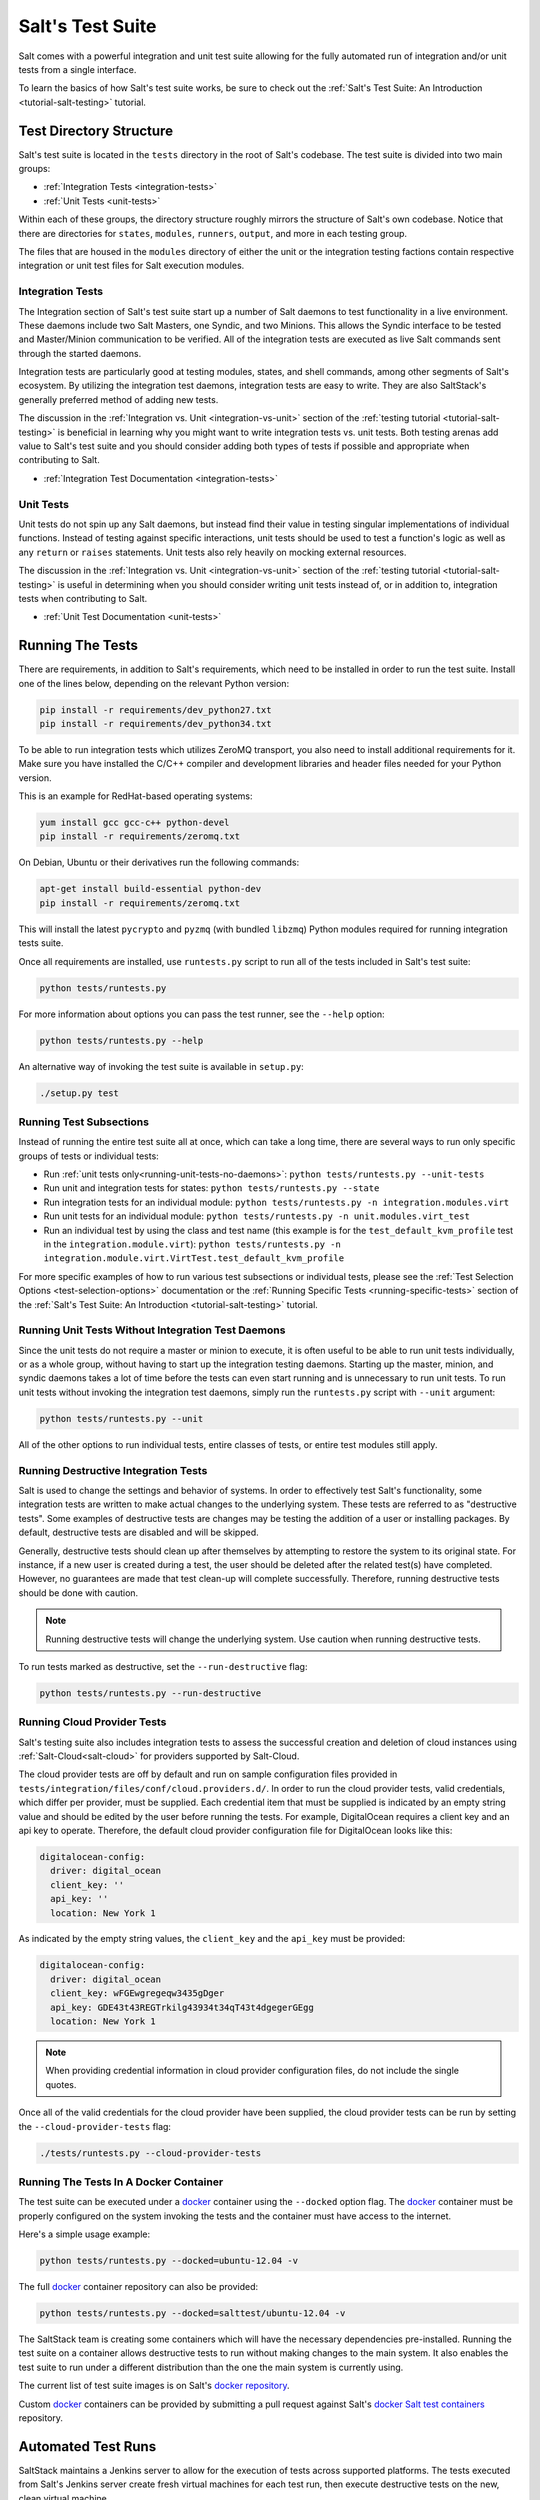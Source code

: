 .. _salt-test-suite:

=================
Salt's Test Suite
=================

Salt comes with a powerful integration and unit test suite allowing for
the fully automated run of integration and/or unit tests from a single
interface.

To learn the basics of how Salt's test suite works, be sure to check
out the :ref:`Salt's Test Suite: An Introduction <tutorial-salt-testing>`
tutorial.


Test Directory Structure
========================

Salt's test suite is located in the ``tests`` directory in the root of
Salt's codebase. The test suite is divided into two main groups:

* :ref:`Integration Tests <integration-tests>`
* :ref:`Unit Tests <unit-tests>`

Within each of these groups, the directory structure roughly mirrors the
structure of Salt's own codebase. Notice that there are directories for
``states``, ``modules``, ``runners``, ``output``, and more in each testing
group.

The files that are housed in the ``modules`` directory of either the unit
or the integration testing factions contain respective integration or unit
test files for Salt execution modules.


Integration Tests
-----------------

The Integration section of Salt's test suite start up a number of Salt
daemons to test functionality in a live environment. These daemons
include two Salt Masters, one Syndic, and two Minions. This allows the
Syndic interface to be tested and Master/Minion communication to be
verified. All of the integration tests are executed as live Salt commands
sent through the started daemons.

Integration tests are particularly good at testing modules, states, and
shell commands, among other segments of Salt's ecosystem. By utilizing
the integration test daemons, integration tests are easy to write. They
are also SaltStack's generally preferred method of adding new tests.

The discussion in the :ref:`Integration vs. Unit <integration-vs-unit>`
section of the :ref:`testing tutorial <tutorial-salt-testing>` is
beneficial in learning why you might want to write integration tests
vs. unit tests. Both testing arenas add value to Salt's test suite and
you should consider adding both types of tests if possible and appropriate
when contributing to Salt.

* :ref:`Integration Test Documentation <integration-tests>`


Unit Tests
----------

Unit tests do not spin up any Salt daemons, but instead find their value
in testing singular implementations of individual functions. Instead of
testing against specific interactions, unit tests should be used to test
a function's logic as well as any ``return`` or ``raises`` statements.
Unit tests also rely heavily on mocking external resources.

The discussion in the :ref:`Integration vs. Unit <integration-vs-unit>`
section of the :ref:`testing tutorial <tutorial-salt-testing>` is useful
in determining when you should consider writing unit tests instead of,
or in addition to, integration tests when contributing to Salt.

* :ref:`Unit Test Documentation <unit-tests>`


.. _running-the-tests:

Running The Tests
=================

There are requirements, in addition to Salt's requirements, which
need to be installed in order to run the test suite. Install one of
the lines below, depending on the relevant Python version:

.. code-block:: bash

    pip install -r requirements/dev_python27.txt
    pip install -r requirements/dev_python34.txt

To be able to run integration tests which utilizes ZeroMQ transport, you also
need to install additional requirements for it. Make sure you have installed
the C/C++ compiler and development libraries and header files needed for your
Python version.

This is an example for RedHat-based operating systems:

.. code-block:: bash

    yum install gcc gcc-c++ python-devel
    pip install -r requirements/zeromq.txt

On Debian, Ubuntu or their derivatives run the following commands:

.. code-block:: bash

    apt-get install build-essential python-dev
    pip install -r requirements/zeromq.txt

This will install the latest ``pycrypto`` and ``pyzmq`` (with bundled
``libzmq``) Python modules required for running integration tests suite.

Once all requirements are installed, use ``runtests.py`` script to run all of
the tests included in Salt's test suite:

.. code-block:: bash

    python tests/runtests.py

For more information about options you can pass the test runner, see the
``--help`` option:

.. code-block:: bash

    python tests/runtests.py --help

An alternative way of invoking the test suite is available in ``setup.py``:

.. code-block:: bash

    ./setup.py test


.. _running-test-subsections:

Running Test Subsections
------------------------

Instead of running the entire test suite all at once, which can take a long time,
there are several ways to run only specific groups of tests or individual tests:

* Run :ref:`unit tests only<running-unit-tests-no-daemons>`: ``python tests/runtests.py --unit-tests``
* Run unit and integration tests for states: ``python tests/runtests.py --state``
* Run integration tests for an individual module: ``python tests/runtests.py -n integration.modules.virt``
* Run unit tests for an individual module: ``python tests/runtests.py -n unit.modules.virt_test``
* Run an individual test by using the class and test name (this example is for the
  ``test_default_kvm_profile`` test in the ``integration.module.virt``):
  ``python tests/runtests.py -n integration.module.virt.VirtTest.test_default_kvm_profile``

For more specific examples of how to run various test subsections or individual
tests, please see the :ref:`Test Selection Options <test-selection-options>`
documentation or the :ref:`Running Specific Tests <running-specific-tests>`
section of the :ref:`Salt's Test Suite: An Introduction <tutorial-salt-testing>`
tutorial.


.. _running-unit-tests-no-daemons:

Running Unit Tests Without Integration Test Daemons
---------------------------------------------------

Since the unit tests do not require a master or minion to execute, it is often useful to be able to
run unit tests individually, or as a whole group, without having to start up the integration testing
daemons. Starting up the master, minion, and syndic daemons takes a lot of time before the tests can
even start running and is unnecessary to run unit tests. To run unit tests without invoking the
integration test daemons, simply run the ``runtests.py`` script with ``--unit`` argument:

.. code-block:: bash

    python tests/runtests.py --unit

All of the other options to run individual tests, entire classes of tests, or
entire test modules still apply.


Running Destructive Integration Tests
-------------------------------------

Salt is used to change the settings and behavior of systems. In order to
effectively test Salt's functionality, some integration tests are written to
make actual changes to the underlying system. These tests are referred to as
"destructive tests". Some examples of destructive tests are changes may be
testing the addition of a user or installing packages. By default,
destructive tests are disabled and will be skipped.

Generally, destructive tests should clean up after themselves by attempting to
restore the system to its original state. For instance, if a new user is created
during a test, the user should be deleted after the related test(s) have
completed. However, no guarantees are made that test clean-up will complete
successfully. Therefore, running destructive tests should be done with caution.

.. note::

    Running destructive tests will change the underlying system.
    Use caution when running destructive tests.

To run tests marked as destructive, set the ``--run-destructive`` flag:

.. code-block:: bash

    python tests/runtests.py --run-destructive


Running Cloud Provider Tests
----------------------------

Salt's testing suite also includes integration tests to assess the successful
creation and deletion of cloud instances using :ref:`Salt-Cloud<salt-cloud>` for
providers supported by Salt-Cloud.

The cloud provider tests are off by default and run on sample configuration files
provided in ``tests/integration/files/conf/cloud.providers.d/``. In order to run
the cloud provider tests, valid credentials, which differ per provider, must be
supplied. Each credential item that must be supplied is indicated by an empty
string value and should be edited by the user before running the tests. For
example, DigitalOcean requires a client key and an api key to operate. Therefore,
the default cloud provider configuration file for DigitalOcean looks like this:

.. code-block:: yaml

    digitalocean-config:
      driver: digital_ocean
      client_key: ''
      api_key: ''
      location: New York 1

As indicated by the empty string values, the ``client_key`` and the ``api_key``
must be provided:

.. code-block:: yaml

    digitalocean-config:
      driver: digital_ocean
      client_key: wFGEwgregeqw3435gDger
      api_key: GDE43t43REGTrkilg43934t34qT43t4dgegerGEgg
      location: New York 1

.. note::

    When providing credential information in cloud provider configuration files,
    do not include the single quotes.

Once all of the valid credentials for the cloud provider have been supplied, the
cloud provider tests can be run by setting the ``--cloud-provider-tests`` flag:

.. code-block:: bash

    ./tests/runtests.py --cloud-provider-tests


Running The Tests In A Docker Container
---------------------------------------

The test suite can be executed under a `docker`_ container using the
``--docked`` option flag. The `docker`_ container must be properly configured
on the system invoking the tests and the container must have access to the
internet.

Here's a simple usage example:

.. code-block:: bash

    python tests/runtests.py --docked=ubuntu-12.04 -v

The full `docker`_ container repository can also be provided:

.. code-block:: bash

    python tests/runtests.py --docked=salttest/ubuntu-12.04 -v


The SaltStack team is creating some containers which will have the necessary
dependencies pre-installed. Running the test suite on a container allows
destructive tests to run without making changes to the main system. It also
enables the test suite to run under a different distribution than the one
the main system is currently using.

The current list of test suite images is on Salt's `docker repository`_.

Custom `docker`_ containers can be provided by submitting a pull request
against Salt's `docker Salt test containers`_ repository.

.. _`docker`: https://www.docker.io/
.. _`docker repository`: https://index.docker.io/u/salttest/
.. _`docker Salt test containers`: https://github.com/saltstack/docker-containers


Automated Test Runs
===================

SaltStack maintains a Jenkins server to allow for the execution of tests
across supported platforms. The tests executed from Salt's Jenkins server
create fresh virtual machines for each test run, then execute destructive
tests on the new, clean virtual machine.

SaltStack's Jenkins server continuously runs the entire test suite,
including destructive tests, on an array of various supported operating
systems throughout the day. Each actively supported branch of Salt's
repository runs the tests located in the respective branch's code. Each set
of branch tests also includes a pylint run. These branch tests help ensure
the viability of Salt code at any given point in time as pull requests
are merged into branches throughout the day.

In addition to branch tests, SaltStack's Jenkins server also runs tests
on pull requests. These pull request tests include a smaller set of
virtual machines that run on the branch tests. The pull request tests,
like the branch tests, include a pylint test as well.

When a pull request is submitted to Salt's repository on GitHub, the suite
of pull request tests are started by Jenkins. These tests are used to
gauge the pull request's viability to merge into Salt's codebase. If these
initial tests pass, the pull request can then merged into the Salt branch
by one of Salt's core developers, pending their discretion. If the initial
tests fail, core developers may request changes to the pull request. If the
failure is unrelated to the changes in question, core developers may merge
the pull request despite the initial failure.

As soon as the pull request is merged, the changes will be added to the
next branch test run on Jenkins.

For a full list of currently running test environments, go to
http://jenkins.saltstack.com.


Using Salt-Cloud on Jenkins
---------------------------

For testing Salt on Jenkins, SaltStack uses :ref:`Salt-Cloud<salt-cloud>` to
spin up virtual machines. The script using Salt-Cloud to accomplish this is
open source and can be found here: :blob:`tests/jenkins.py`


Writing Tests
=============

The salt testing infrastructure is divided into two classes of tests,
integration tests and unit tests. These terms may be defined differently in
other contexts, but for Salt they are defined this way:

- Unit Test: Tests which validate isolated code blocks and do not require
  external interfaces such as ``salt-call`` or any of the salt daemons.

- Integration Test: Tests which validate externally accessible features.

Salt testing uses unittest2 from the python standard library and MagicMock.

* :ref:`Writing integration tests <integration-tests>`
* :ref:`Writing unit tests <unit-tests>`


Naming Conventions
------------------

Any function in either integration test files or unit test files that is doing
the actual testing, such as functions containing assertions, must start with
``test_``:

.. code-block:: python

    def test_user_present(self):

When functions in test files are not prepended with ``test_``, the function
acts as a normal, helper function and is not run as a test by the test suite.


Submitting New Tests
--------------------

Which branch of the Salt codebase should new tests be written against? The location
of where new tests should be submitted depends largely on the reason you're writing
the tests.


Tests for New Features
~~~~~~~~~~~~~~~~~~~~~~

If you are adding new functionality to Salt, please write the tests for this new
feature in the same pull request as the new feature. New features should always be
submitted to the ``develop`` branch.

If you have already submitted the new feature, but did not write tests in the original
pull request that has already been merged, please feel free to submit a new pull
request containing tests. If the feature was recently added to Salt's ``develop``
branch, then the tests should be added there as well. However, if the feature was
added to ``develop`` some time ago and is already present in one or more release
branches, please refer to the `Tests for Entire Files or Functions`_ section below
for more details about where to submit tests for functions or files that do not
already have tests.


Tests to Accompany a Bugfix
~~~~~~~~~~~~~~~~~~~~~~~~~~~

If you are writing tests for code that fixes a bug in Salt, please write the test
in the same pull request as the bugfix. If you're unsure of where to submit your
bugfix and accompanying test, please review the
:ref:`Which Salt Branch? <which-salt-branch>` documentation in Salt's
:ref:`Contributing <contributing>` guide.


Tests for Entire Files or Functions
~~~~~~~~~~~~~~~~~~~~~~~~~~~~~~~~~~~

Sometimes entire files in Salt are completely untested. If you are writing tests for
a file that doesn't have any tests written for it, write your test against the
earliest supported release branch that contains the file or function you're testing.

Once your tests are submitted in a pull request and is merged into the branch in
question, the tests you wrote will be merged-forward by SaltStack core engineers and
the new tests will propagate to the newer release branches. That way the tests you
wrote will apply to all current and relevant release branches, and not just the ``develop``
branch, for example. This methodology will help protect against regressions on older
files in Salt's codebase.

There may be times when the tests you write against an older branch fail in the
merge-forward process because functionality has changed in newer release branches.
In these cases, a Salt core developer may reach out to you for advice on the tests in
question if the path forward is unclear.

.. note::

    If tests are written against a file in an older release branch and then merged forward,
    there may be new functionality in the file that is present in the new release branch
    that is untested.It would be wise to see if new functionality could use additional
    testing once the test file has propagated to newer release branches.


Test Helpers
------------

Several Salt-specific helpers are available. A full list is available by inspecting
functions exported in `tests.support.helpers`.

`@expensiveTest` -- Designates a test which typically requires a relatively costly
external resource, like a cloud virtual machine. This decorator is not normally
used by developers outside of the Salt core team.

`@destructiveTest` -- Marks a test as potentially destructive. It will not be run
by the test runner unless the ``-run-destructive`` test is expressly passed.

`@requires_network` -- Requires a network connection for the test to operate
successfully. If a network connection is not detected, the test will not run.

`@requires_salt_modules` -- Requires all the modules in a list of modules in
order for the test to be executed. Otherwise, the test is skipped.

`@requires_system_grains` -- Loads and passes the grains on the system as an
keyword argument to the test function with the name `grains`.

`@skip_if_binaries_missing(['list', 'of', 'binaries'])` -- If called from inside a test,
the test will be skipped if the binaries are not all present on the system.

`@skip_if_not_root` -- If the test is not executed as root, it will be skipped.

`@with_system_user` -- Creates and optionally destroys a system user within a test case.
See implementation details in `tests.support.helpers` for details.

`@with_system_group` -- Creates and optionally destroys a system group within a test case.
See implementation details in `tests.support.helpers` for details.

`@with_system_user_and_group` -- Creates and optionally destroys a system user and group
within a test case.  See implementation details in `tests.support.helpers` for details.

